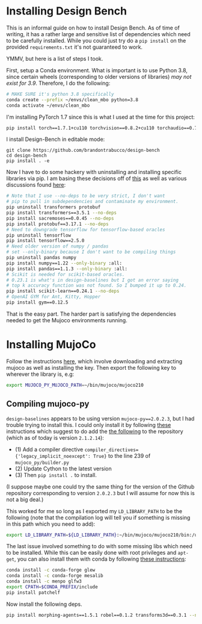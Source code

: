 * Installing Design Bench

This is an informal guide on how to install Design Bench. As of time of writing, it has a rather large and sensitive list of dependencies which need to be carefully installed. While you could just try do a =pip install= on the provided =requirements.txt= it's not guaranteed to work.

YMMV, but here is a list of steps I took.

First, setup a Conda environment. What is important is to use Python 3.8, since certain wheels (corresponding to older versions of libraries) /may not exist for 3.9/. Therefore, I do the following:

#+BEGIN_SRC bash
# MAKE SURE it's python 3.8 specifically
conda create --prefix ~/envs/clean_mbo python=3.8
conda activate ~/envs/clean_mbo
#+END_SRC

I'm installing PyTorch 1.7 since this is what I used at the time for this project:

#+BEGIN_SRC bash
pip install torch==1.7.1+cu110 torchvision==0.8.2+cu110 torchaudio==0.7.2 -f https://download.pytorch.org/whl/torch_stable.html
#+END_SRC

I install Design-Bench in editable mode:

#+begin_src
git clone https://github.com/brandontrabucco/design-bench
cd design-bench
pip install . -e
#+end_src

Now I have to do some hackery with uninstalling and installing specific libraries via pip. I am basing these decisions off of [[https://github.com/brandontrabucco/design-baselines/blob/master/requirements.txt][this]] as well as various discussions found [[https://github.com/brandontrabucco/design-bench/issues][here]]:

# ModuleNotFoundError: No module named 'torch.utils._pytree'
# Seems related to a newer version of transformers not working well
# with an older version of PyTorch (1.7.1).

#+begin_src bash
# Note that I use --no-deps to be very strict, I don't want
# pip to pull in subdependencies and contaminate my environment.
pip uninstall transformers protobuf
pip install transformers==3.5.1 --no-deps
pip install sacremoses==0.0.45 --no-deps
pip install protobuf==3.17.1 --no-deps
# Need to downgrade tensorflow for tensorflow-based oracles
pip uninstall tensorflow
pip install tensorflow==2.5.0
# Need older version of numpy / pandas
# set --only-binary because I don't want to be compiling things
pip uninstall pandas numpy
pip install numpy==1.22 --only-binary :all:
pip install pandas==1.1.3 --only-binary :all:
# Scikit is needed for scikit-based oracles.
# 0.23.1 is what's in design-baselines but I got an error saying
# top k accuracy function was not found. So I bumped it up to 0.24.
pip install scikit-learn==0.24.1 --no-deps
# OpenAI GYM for Ant, Kitty, Hopper
pip install gym==0.12.5 
#+end_src

# design-baselines appears to use numpy==1.18
# No wheel exists currently for py39 for numpy==1.18.5, and this env is not py38
# It turns out I can use numpy==1.22, however then I get an issue with pandas not
# being compatible with that version of numpy so I also need to uninstall that and 
# install an older version of pandas. I am using --only-binary because I don't want
# to fuck around with fixing compile errors.

# pip install morphing-agents==1.5.1 --no-deps

That is the easy part. The harder part is satisfying the dependencies needed to get the Mujoco environments running.

* Installing MujoCo

Follow the instructions [[https://github.com/openai/mujoco-py][here]], which involve downloading and extracting mujoco as well as installing the key. Then export the following key to wherever the library is, e.g:

#+BEGIN_SRC bash
export MUJOCO_PY_MUJOCO_PATH=~/bin/mujoco/mujoco210 
#+END_SRC

** Compiling mujoco-py

=design-baselines= appears to be using version =mujoco-py==2.0.2.3=, but I had trouble trying to install this. I could only install it by following [[https://github.com/openai/mujoco-py/issues/773][these]] instructions which suggest to do add the [[https://github.com/openai/mujoco-py/issues/773#issuecomment-1712434247][the following]] to the repository (which as of today is version =2.1.2.14=):

- (1) Add a compiler directive =compiler_directives={'legacy_implicit_noexcept': True}= to the line 239 of =mujoco_py/builder.py=
- (2) Update Cython to the latest version
- (3) Then =pip install .= to install.

(I suppose maybe one could try the same thing for the version of the Github repository corresponding to version =2.0.2.3= but I will assume for now this is not a big deal.)

This worked for me so long as I exported my =LD_LIBRARY_PATH= to be the following (note that the compilation log will tell you if something is missing in this path which you need to add):

#+BEGIN_SRC bash
export LD_LIBRARY_PATH=${LD_LIBRARY_PATH}:~/bin/mujoco/mujoco210/bin:/usr/lib/nvidia
#+END_SRC

The last issue involved something to do with some missing libs which need to be installed. While this can be easily done with root privileges and =apt-get=, you can also install them with conda by following [[https://github.com/openai/mujoco-py/issues/627#issuecomment-1007658905][these instructions]]:

#+BEGIN_SRC bash
conda install -c conda-forge glew
conda install -c conda-forge mesalib
conda install -c menpo glfw3
export CPATH=$CONDA_PREFIX/include
pip install patchelf
#+END_SRC

Now install the following deps.

#+BEGIN_SRC bash
pip install morphing-agents==1.5.1 robel==0.1.2 transforms3d==0.3.1 --no-deps
#+END_SRC

